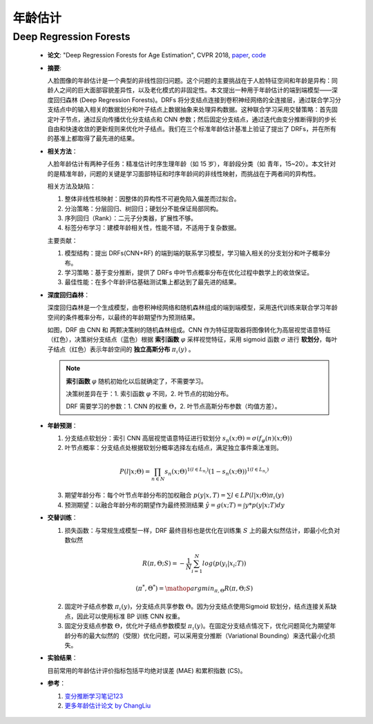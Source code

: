 年龄估计
=====================

Deep Regression Forests
---------------------------------------------------------------------

  - **论文**: "Deep Regression Forests for Age Estimation", CVPR 2018, `paper <https://arxiv.org/abs/1712.07195>`_, `code <https://github.com/shenwei1231/caffe-DeepRegressionForests>`_

  - **摘要**:

    人脸图像的年龄估计是一个典型的非线性回归问题。这个问题的主要挑战在于人脸特征空间和年龄是异构：同龄人之间的巨大面部容貌差异性，以及老化模式的非固定性。本文提出一种用于年龄估计的端到端模型——深度回归森林 (Deep Regression Forests)。DRFs 将分支结点连接到卷积神经网络的全连接层，通过联合学习分支结点中的输入相关的数据划分和叶子结点上数据抽象来处理异构数据。这种联合学习采用交替策略：首先固定叶子节点，通过反向传播优化分支结点和 CNN 参数；然后固定分支结点，通过迭代由变分推断得到的步长自由和快速收敛的更新规则来优化叶子结点。我们在三个标准年龄估计基准上验证了提出了 DRFs，并在所有的基准上都取得了最先进的结果。

  - **相关方法**：

    人脸年龄估计有两种子任务：精准估计时序生理年龄（如 15 岁），年龄段分类（如 青年，15~20）。本文针对的是精准年龄，问题的关键是学习面部特征和时序年龄间的非线性映射，而挑战在于两者间的异构性。
    
    .. image:: .img/face_age_0.png
      :align: center

    相关方法及缺陷：

    #. 整体非线性核映射：因整体的异构性不可避免陷入偏差而过拟合。
    #. 分治策略：分层回归、树回归；硬划分不能保证局部同构。
    #. 序列回归（Rank）：二元子分类器，扩展性不够。
    #. 标签分布学习：建模年龄相关性，性能不错，不适用于复杂数据。

    主要贡献：

    #. 模型结构：提出 DRFs(CNN+RF) 的端到端的联系学习模型，学习输入相关的分支划分和叶子概率分布。
    #. 学习策略：基于变分推断，提供了 DRFs 中叶节点概率分布在优化过程中数学上的收敛保证。
    #. 最佳性能：在多个年龄评估基础测试集上都达到了最先进的结果。

  - **深度回归森林**：

    深度回归森林是一个生成模型，由卷积神经网络和随机森林组成的端到端模型，采用迭代训练来联合学习年龄空间的条件概率分布，以最终的年龄期望作为预测结果。

    .. image:: .img/face_age_1.png
      :align: center
      :scale: 60
    
    如图，DRF 由 CNN 和 两颗决策树的随机森林组成。CNN 作为特征提取器将图像转化为高层视觉语意特征（红色），决策树分支结点（蓝色）根据 **索引函数** :math:`\varphi` 采样视觉特征，采用 sigmoid 函数 :math:`\sigma` 进行 **软划分**，每叶子结点（红色）表示年龄空间的 **独立高斯分布** :math:`\pi_\iota (y)` 。
    
    .. note::

      **索引函数** :math:`\varphi` 随机初始化以后就确定了，不需要学习。
      
      决策树差异在于：1. 索引函数 :math:`\varphi` 不同，2. 叶节点的初始分布。
      
      DRF 需要学习的参数：1. CNN 的权重 :math:`\Theta`，2. 叶节点高斯分布参数（均值方差）。

  - **年龄预测**：

    #. 分支结点软划分：索引 CNN 高层视觉语意特征进行软划分 :math:`s_n(x;\Theta)=\sigma(f_\varphi(n) (x;\Theta))`

    #. 叶节点概率：分支结点处根据软划分概率选择左右结点，满足独立事件乘法准则。

      .. math::

        P(l|x;\Theta)=\prod_{n\in N}s_n(x;\Theta)^{1(l\in L_{n_l})}(1-s_n(x;\Theta))^{1(l\in L_{n_r})}

    3. 期望年龄分布：每个叶节点年龄分布的加权融合 :math:`p(y|x,T)=\sum{l\in L}P(l|x;\Theta)\pi_\iota (y)`

    #. 预测期望：以融合年龄分布的期望作为最终预测结果 :math:`\hat{y}=g(x;T)=\int y*p(y|x;T)dy`

  - **交替训练**：

    #. 损失函数：与常规生成模型一样，DRF 最终目标也是优化在训练集 :math:`S` 上的最大似然估计，即最小化负对数似然

      .. math::

        R(\pi,\Theta;S)=-\frac{1}{N}\sum_{i=1}^{N} log(p(y_i|x_i;T))

      .. math::

        (\pi^*,\Theta^*)=\mathop{argmin}_{\pi,\Theta}R(\pi,\Theta;S)

    2. 固定叶子结点参数 :math:`\pi_\iota (y)`，分支结点共享参数 :math:`\Theta`。因为分支结点使用Sigmoid 软划分，结点连接关系缺点，因此可以使用标准 BP 训练 CNN 权重。

    #. 固定分支结点参数 :math:`\Theta`，优化叶子结点参数模型 :math:`\pi_\iota (y)`。在固定分支结点情况下，优化问题简化为期望年龄分布的最大似然的（受限）优化问题，可以采用变分推断（Variational Bounding）来迭代最小化损失。

    .. image:: .img/face_age_2.png
      :align: center
      :scale: 50

  - **实验结果**：

    目前常用的年龄估计评价指标包括平均绝对误差 (MAE) 和累积指数 (CS)。

    .. image:: .img/face_age_3.png
        :align: center

    .. image:: .img/face_age_4.png
        :align: center

  - **参考**：

    #. `变分推断学习笔记123 <http://crescentmoon.info/2013/10/03/变分推断学习笔记1——概念介绍/>`_
    #. `更多年龄估计论文 by ChangLiu <https://github.com/IEC-lab/PaperDaily/blob/master/ChangLiu/AgeEstimation.md>`_


.. | model               | MAE   | CS    |
.. | ------------------- | ----- | ----- |
.. | MORPH (setting I)   | 2.91  | 82.9% |
.. | MORPH (setting II)  | 2.17  | 91.3% |
.. | MORPH (setting III) | 2.98  | -     |
.. | FG-NET              | 3.85  | 80.6% |
.. | CACD (train)        | 4.637 | -     |
.. | CACD (val)          | 5.768 | -     |
